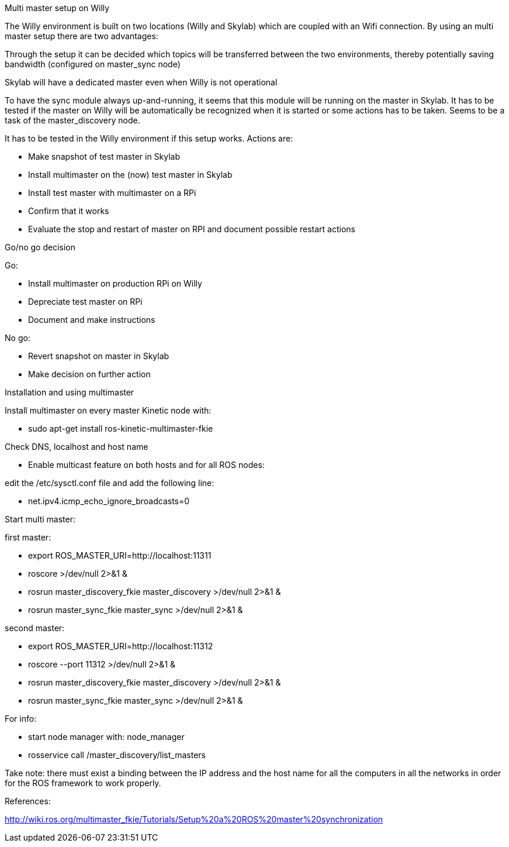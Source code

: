 Multi master setup on Willy 

The Willy environment is built on two locations (Willy and Skylab) which are coupled with an Wifi connection. By using an multi master setup there are two advantages: 

Through the setup it can be decided which topics will be transferred between the two environments, thereby potentially saving bandwidth (configured on master_sync node) 

Skylab will have a dedicated master even when Willy is not operational 

To have the sync module always up-and-running, it seems that this module will be running on the master in Skylab. It has to be tested if the master on Willy will be automatically be recognized when it is started or some actions has to be taken. Seems to be a task of the master_discovery node. 

It has to be tested in the Willy environment if this setup works. Actions are: 

* Make snapshot of test master in Skylab 
* Install multimaster on the (now) test master in Skylab 
* Install test master with multimaster on a RPi 
* Confirm that it works 
* Evaluate the stop and restart of master on RPI and document possible restart actions 

Go/no go decision 

Go: 

* Install multimaster on production RPi on Willy 
* Depreciate test master on RPi 
* Document and make instructions 

No go: 

* Revert snapshot on master in Skylab 
* Make decision on further action  

Installation and using multimaster 

Install multimaster on every master Kinetic node with: 

* sudo apt-get install ros-kinetic-multimaster-fkie 

Check DNS, localhost and host name 

* Enable multicast feature on both hosts and for all ROS nodes: 

edit the /etc/sysctl.conf file and add the following line: 

* net.ipv4.icmp_echo_ignore_broadcasts=0 

Start multi master: 

first master: 

* export ROS_MASTER_URI=http://localhost:11311  
* roscore >/dev/null 2>&1 & 
* rosrun master_discovery_fkie master_discovery >/dev/null 2>&1 & 
* rosrun master_sync_fkie master_sync >/dev/null 2>&1 & 

second master: 

* export ROS_MASTER_URI=http://localhost:11312 
* roscore --port 11312 >/dev/null 2>&1 & 
* rosrun master_discovery_fkie master_discovery >/dev/null 2>&1 & 
* rosrun master_sync_fkie master_sync >/dev/null 2>&1 & 

For info: 

* start node manager with: node_manager 
* rosservice call /master_discovery/list_masters 

Take note: there must exist a binding between the IP address and the host name for all the computers in all the networks in order for the ROS framework to work properly. 

References: 

http://wiki.ros.org/multimaster_fkie/Tutorials/Setup%20a%20ROS%20master%20synchronization 

 
